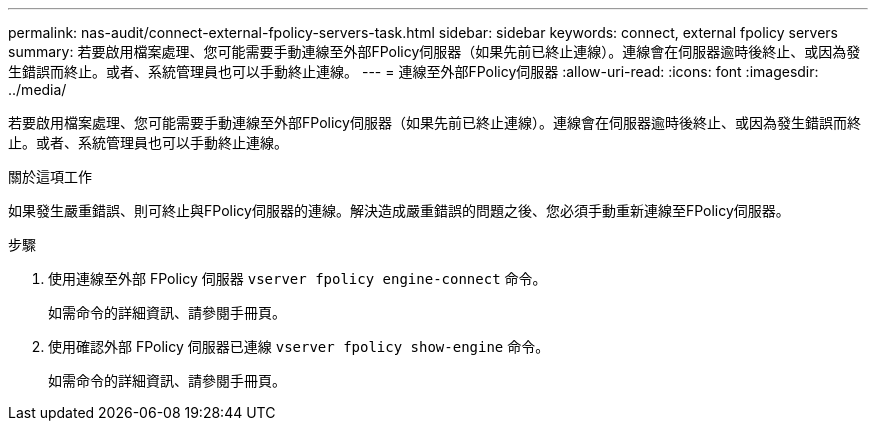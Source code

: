 ---
permalink: nas-audit/connect-external-fpolicy-servers-task.html 
sidebar: sidebar 
keywords: connect, external fpolicy servers 
summary: 若要啟用檔案處理、您可能需要手動連線至外部FPolicy伺服器（如果先前已終止連線）。連線會在伺服器逾時後終止、或因為發生錯誤而終止。或者、系統管理員也可以手動終止連線。 
---
= 連線至外部FPolicy伺服器
:allow-uri-read: 
:icons: font
:imagesdir: ../media/


[role="lead"]
若要啟用檔案處理、您可能需要手動連線至外部FPolicy伺服器（如果先前已終止連線）。連線會在伺服器逾時後終止、或因為發生錯誤而終止。或者、系統管理員也可以手動終止連線。

.關於這項工作
如果發生嚴重錯誤、則可終止與FPolicy伺服器的連線。解決造成嚴重錯誤的問題之後、您必須手動重新連線至FPolicy伺服器。

.步驟
. 使用連線至外部 FPolicy 伺服器 `vserver fpolicy engine-connect` 命令。
+
如需命令的詳細資訊、請參閱手冊頁。

. 使用確認外部 FPolicy 伺服器已連線 `vserver fpolicy show-engine` 命令。
+
如需命令的詳細資訊、請參閱手冊頁。


